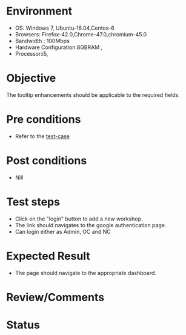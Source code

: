 #+Author: Sravanthi. B
#+Date: 2018 Oct 23

* Environment
- OS: Windows 7, Ubuntu-16.04,Centos-6
- Browsers: Firefox-42.0,Chrome-47.0,chromium-45.0
- Bandwidth : 100Mbps
- Hardware Configuration:8GBRAM ,
- Processor:i5,

* Objective
  The tooltip enhancements should be applicable to the required
  fields.

* Pre conditions
- Refer to the [[https://github.com/vlead/outreach-portal/blob/master/test-cases/enhancements_test-cases/tooltip/tooltip_01_usability_smk.org][test-case]]

* Post conditions
- Nill

* Test steps
- Click on the "login" button to add a new workshop.
- The link should navigates to the google authentication page.
- Can login either as Admin, OC and NC

* Expected Result
- The page should navigate to the appropriate dashboard. 
  
* Review/Comments

* Status  
